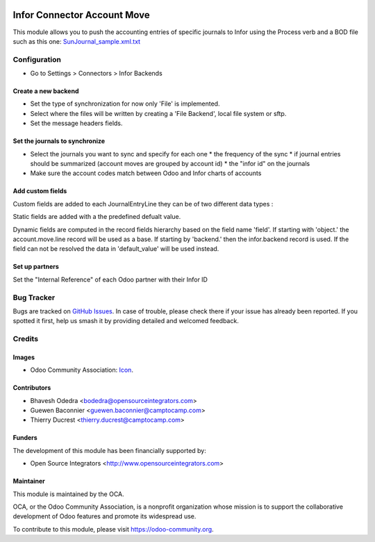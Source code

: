 .. image:: https://img.shields.io/badge/licence-AGPL--3-blue.svg
   :target: http://www.gnu.org/licenses/agpl-3.0-standalone.html
   :alt: License: AGPL-3

============================
Infor Connector Account Move
============================

This module allows you to push the accounting entries of specific journals to 
Infor using the Process verb and a BOD file such as this one: 
`SunJournal_sample.xml.txt <https://github.com/OCA/connector-infor/files/1875843/SunJournal_sample.xml.txt>`_

Configuration
=============

* Go to Settings > Connectors > Infor Backends

Create a new backend
--------------------

* Set the type of synchronization for now only 'File' is implemented.
* Select where the files will be written by creating a 'File Backend', local file system or sftp.
* Set the message headers fields.

Set the journals to synchronize
-------------------------------

* Select the journals you want to sync and specify for each one
  * the frequency of the sync
  * if journal entries should be summarized (account moves are grouped by account id)
  * the "infor id" on the journals
* Make sure the account codes match between Odoo and Infor charts of accounts

Add custom fields
-----------------

Custom fields are added to each JournalEntryLine they can be of two different data types :

Static fields are added with a the predefined defualt value.

Dynamic fields are computed in the record fields hierarchy based on the field name 'field'.
If starting with 'object.' the account.move.line record will be used as a base.
If starting by 'backend.' then the infor.backend record is used.
If the field can not be resolved the data in 'default_value' will be used instead.

Set up partners
--------------------

Set the "Internal Reference" of each Odoo partner with their Infor ID


Bug Tracker
===========

Bugs are tracked on `GitHub Issues
<https://github.com/OCA/connector_infor/issues>`_. In case of trouble, please
check there if your issue has already been reported. If you spotted it first,
help us smash it by providing detailed and welcomed feedback.

Credits
=======

Images
------

* Odoo Community Association: `Icon <https://github.com/OCA/maintainer-tools/blob/master/template/module/static/description/icon.svg>`_.

Contributors
------------

* Bhavesh Odedra <bodedra@opensourceintegrators.com>
* Guewen Baconnier <guewen.baconnier@camptocamp.com>
* Thierry Ducrest <thierry.ducrest@camptocamp.com>

Funders
-------

The development of this module has been financially supported by:

* Open Source Integrators <http://www.opensourceintegrators.com>

Maintainer
----------

.. image:: https://odoo-community.org/logo.png
   :alt: Odoo Community Association
   :target: https://odoo-community.org

This module is maintained by the OCA.

OCA, or the Odoo Community Association, is a nonprofit organization whose
mission is to support the collaborative development of Odoo features and
promote its widespread use.

To contribute to this module, please visit https://odoo-community.org.
